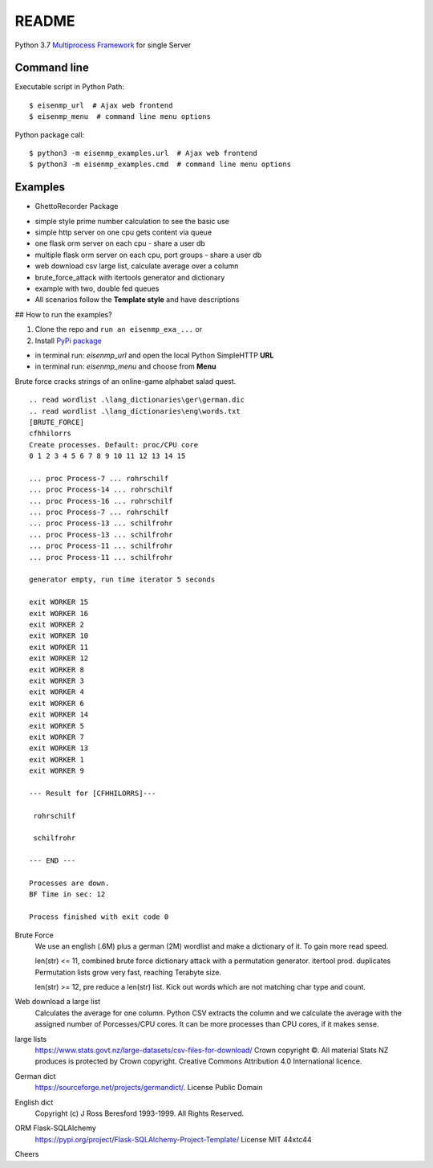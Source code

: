 README
#######################

.. image:: https://github.com/44xtc44/eisenmp_examples/actions/workflows/tests.yml/badge.svg
   :target: https://github.com/44xtc44/eisenmp_examples/actions/workflows/tests.yml


Python 3.7 `Multiprocess <https://en.wikipedia.org/wiki/Multiprocessing>`_
`Framework <https://en.wikipedia.org/wiki/Software_framework>`_ for single Server

Command line
------------

Executable script in Python Path::

    $ eisenmp_url  # Ajax web frontend
    $ eisenmp_menu  # command line menu options

Python package call::

    $ python3 -m eisenmp_examples.url  # Ajax web frontend
    $ python3 -m eisenmp_examples.cmd  # command line menu options

Examples
--------

* GhettoRecorder Package

.. image:: ./docs/source/_static/img_example/eisenmp-ghettorecorder-command.svg
  :width: 500
  :alt: GhettoRecorder Queue in- and output

.. image:: ./docs/source/_static/img_example/eisenmp-ghettorecorder-overview.svg
  :width: 500
  :alt: GhettoRecorder overview

.. image:: ./docs/source/_static/img_example/eisenmp-ghettorecorder-queues.svg
  :width: 500
  :alt: GhettoRecorder queues view

* simple style prime number calculation to see the basic use
* simple http server on one cpu gets content via queue
* one flask orm server on each cpu - share a user db
* multiple flask orm server on each cpu, port groups - share a user db
* web download csv large list, calculate average over a column
* brute_force_attack with itertools generator and dictionary
* example with two, double fed queues
* All scenarios follow the **Template style** and have descriptions

## How to run the examples?

1. Clone the repo and ``run an eisenmp_exa_...`` or
2. Install `PyPi package <https://pypi.org/project/eisenmp-examples>`_

* in terminal run: `eisenmp_url` and open the local Python SimpleHTTP **URL**
* in terminal run: `eisenmp_menu` and choose from **Menu**

Brute force cracks strings of an online-game alphabet salad quest.

::

    .. read wordlist .\lang_dictionaries\ger\german.dic
    .. read wordlist .\lang_dictionaries\eng\words.txt
    [BRUTE_FORCE]
    cfhhilorrs
    Create processes. Default: proc/CPU core
    0 1 2 3 4 5 6 7 8 9 10 11 12 13 14 15

    ... proc Process-7 ... rohrschilf
    ... proc Process-14 ... rohrschilf
    ... proc Process-16 ... rohrschilf
    ... proc Process-7 ... rohrschilf
    ... proc Process-13 ... schilfrohr
    ... proc Process-13 ... schilfrohr
    ... proc Process-11 ... schilfrohr
    ... proc Process-11 ... schilfrohr

    generator empty, run time iterator 5 seconds

    exit WORKER 15
    exit WORKER 16
    exit WORKER 2
    exit WORKER 10
    exit WORKER 11
    exit WORKER 12
    exit WORKER 8
    exit WORKER 3
    exit WORKER 4
    exit WORKER 6
    exit WORKER 14
    exit WORKER 5
    exit WORKER 7
    exit WORKER 13
    exit WORKER 1
    exit WORKER 9

    --- Result for [CFHHILORRS]---

     rohrschilf

     schilfrohr

    --- END ---

    Processes are down.
    BF Time in sec: 12

    Process finished with exit code 0


Brute Force
    We use an english (.6M) plus a german (2M) wordlist and make a dictionary of it. To gain more read speed.

    len(str) <=  11, combined brute force dictionary attack with a permutation generator. itertool prod. duplicates
    Permutation lists grow very fast, reaching Terabyte size.

    len(str) >=  12, pre reduce a len(str) list. Kick out words which are not matching char type and count.

Web download a large list
    Calculates the average for one column.
    Python CSV extracts the column and we calculate the average with the assigned number
    of Porcesses/CPU cores. It can be more processes than CPU cores, if it makes sense.


large lists
    https://www.stats.govt.nz/large-datasets/csv-files-for-download/ Crown copyright ©.
    All material Stats NZ produces is protected by Crown copyright.
    Creative Commons Attribution 4.0 International licence.

German dict
    https://sourceforge.net/projects/germandict/. License Public Domain

English dict
    Copyright (c) J Ross Beresford 1993-1999. All Rights Reserved.

ORM Flask-SQLAlchemy
     https://pypi.org/project/Flask-SQLAlchemy-Project-Template/ License MIT 44xtc44

Cheers
